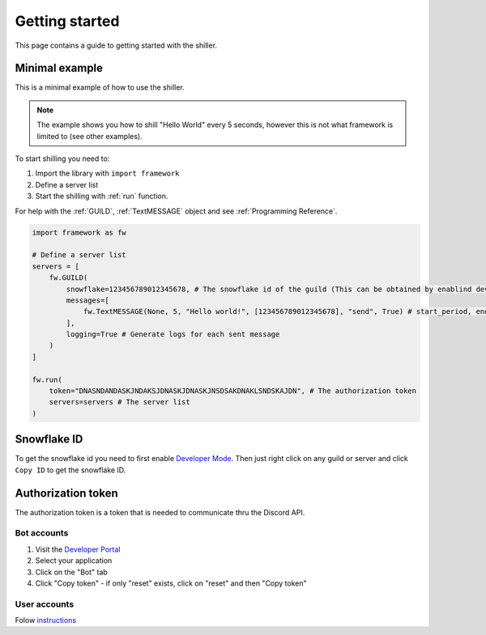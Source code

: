 
Getting started
======================
This page contains a guide to getting started with the shiller.



Minimal example
----------------------
This is a minimal example of how to use the shiller. 

.. note:: 
    The example shows you how to shill "Hello World" every 5 seconds, however this is not what framework
    is limited to (see other examples).
    
.. seealso:: 
    `Other examples on GitHub <https://github.com/davidhozic/discord-advertisement-framework/tree/master/Examples>`_



To start shilling you need to:

1. Import the library with ``import framework``
2. Define a server list
3. Start the shilling with :ref:`run` function. 


For help with the :ref:`GUILD`, :ref:`TextMESSAGE` object and see :ref:`Programming Reference`.


.. code-block:: python

    import framework as fw

    # Define a server list
    servers = [
        fw.GUILD(
            snowflake=123456789012345678, # The snowflake id of the guild (This can be obtained by enablind developer mode and then right clicking on the guild's icon)
            messages=[
                fw.TextMESSAGE(None, 5, "Hello world!", [123456789012345678], "send", True) # start_period, end_period, data, channels, mode, start_now
            ],
            logging=True # Generate logs for each sent message
        )
    ]

    fw.run(
        token="DNASNDANDASKJNDAKSJDNASKJDNASKJNSDSAKDNAKLSNDSKAJDN", # The authorization token
        servers=servers # The server list
    )

.. seealso:: 
    :ref:`snowflake id`
    
    :ref:`authorization token`    


Snowflake ID
----------------------
To get the snowflake id you need to first enable `Developer Mode <https://support.discord.com/hc/en-us/articles/206346498-Where-can-I-find-my-User-Server-Message-ID->`_.
Then just right click on any guild or server and click ``Copy ID`` to get the snowflake ID.


Authorization token
---------------------
The authorization token is a token that is needed to communicate thru the Discord API.

Bot accounts
~~~~~~~~~~~~~~~~~~~~~~
1. Visit the `Developer Portal <https://discord.com/developers/>`_
2. Select your application
3. Click on the "Bot" tab
4. Click "Copy token" - if only "reset" exists, click on "reset" and then "Copy token"

User accounts
~~~~~~~~~~~~~~~~~~~~~~~
Folow `instructions <https://www.youtube.com/results?search_query=discord+get+user+token>`_


